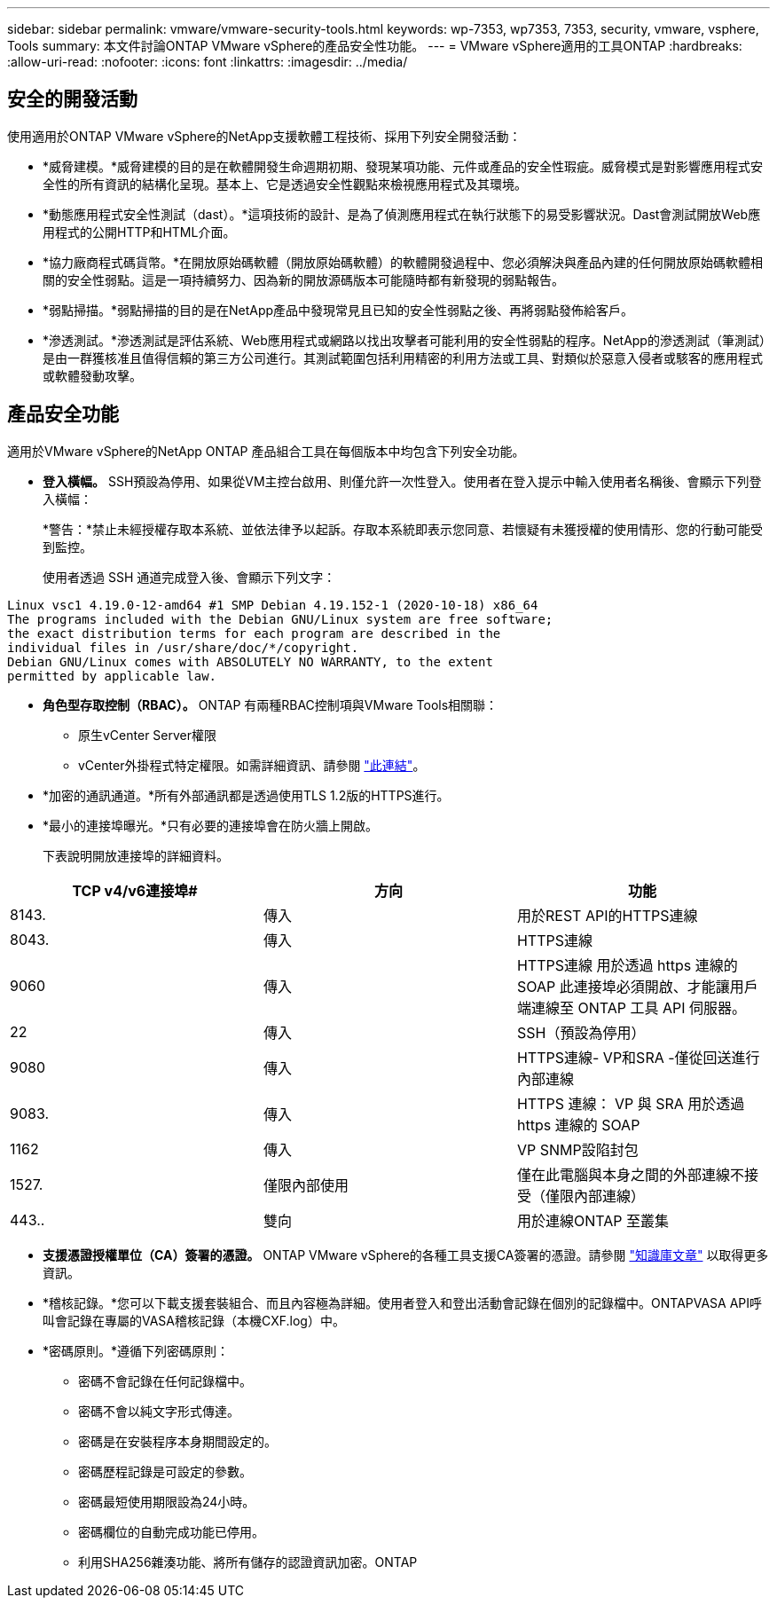 ---
sidebar: sidebar 
permalink: vmware/vmware-security-tools.html 
keywords: wp-7353, wp7353, 7353, security, vmware, vsphere, Tools 
summary: 本文件討論ONTAP VMware vSphere的產品安全性功能。 
---
= VMware vSphere適用的工具ONTAP
:hardbreaks:
:allow-uri-read: 
:nofooter: 
:icons: font
:linkattrs: 
:imagesdir: ../media/




== 安全的開發活動

使用適用於ONTAP VMware vSphere的NetApp支援軟體工程技術、採用下列安全開發活動：

* *威脅建模。*威脅建模的目的是在軟體開發生命週期初期、發現某項功能、元件或產品的安全性瑕疵。威脅模式是對影響應用程式安全性的所有資訊的結構化呈現。基本上、它是透過安全性觀點來檢視應用程式及其環境。
* *動態應用程式安全性測試（dast）。*這項技術的設計、是為了偵測應用程式在執行狀態下的易受影響狀況。Dast會測試開放Web應用程式的公開HTTP和HTML介面。
* *協力廠商程式碼貨幣。*在開放原始碼軟體（開放原始碼軟體）的軟體開發過程中、您必須解決與產品內建的任何開放原始碼軟體相關的安全性弱點。這是一項持續努力、因為新的開放源碼版本可能隨時都有新發現的弱點報告。
* *弱點掃描。*弱點掃描的目的是在NetApp產品中發現常見且已知的安全性弱點之後、再將弱點發佈給客戶。
* *滲透測試。*滲透測試是評估系統、Web應用程式或網路以找出攻擊者可能利用的安全性弱點的程序。NetApp的滲透測試（筆測試）是由一群獲核准且值得信賴的第三方公司進行。其測試範圍包括利用精密的利用方法或工具、對類似於惡意入侵者或駭客的應用程式或軟體發動攻擊。




== 產品安全功能

適用於VMware vSphere的NetApp ONTAP 產品組合工具在每個版本中均包含下列安全功能。

* *登入橫幅。* SSH預設為停用、如果從VM主控台啟用、則僅允許一次性登入。使用者在登入提示中輸入使用者名稱後、會顯示下列登入橫幅：
+
*警告：*禁止未經授權存取本系統、並依法律予以起訴。存取本系統即表示您同意、若懷疑有未獲授權的使用情形、您的行動可能受到監控。

+
使用者透過 SSH 通道完成登入後、會顯示下列文字：



....
Linux vsc1 4.19.0-12-amd64 #1 SMP Debian 4.19.152-1 (2020-10-18) x86_64
The programs included with the Debian GNU/Linux system are free software;
the exact distribution terms for each program are described in the
individual files in /usr/share/doc/*/copyright.
Debian GNU/Linux comes with ABSOLUTELY NO WARRANTY, to the extent
permitted by applicable law.
....
* *角色型存取控制（RBAC）。* ONTAP 有兩種RBAC控制項與VMware Tools相關聯：
+
** 原生vCenter Server權限
** vCenter外掛程式特定權限。如需詳細資訊、請參閱 https://docs.netapp.com/vapp-98/topic/com.netapp.doc.vsc-dsg/GUID-4DCAD72F-34C9-4345-A7AB-A118F4DB9D4D.html["此連結"^]。


* *加密的通訊通道。*所有外部通訊都是透過使用TLS 1.2版的HTTPS進行。
* *最小的連接埠曝光。*只有必要的連接埠會在防火牆上開啟。
+
下表說明開放連接埠的詳細資料。



|===
| TCP v4/v6連接埠# | 方向 | 功能 


| 8143. | 傳入 | 用於REST API的HTTPS連線 


| 8043. | 傳入 | HTTPS連線 


| 9060 | 傳入 | HTTPS連線
用於透過 https 連線的 SOAP
此連接埠必須開啟、才能讓用戶端連線至 ONTAP 工具 API 伺服器。 


| 22 | 傳入 | SSH（預設為停用） 


| 9080 | 傳入 | HTTPS連線- VP和SRA -僅從回送進行內部連線 


| 9083. | 傳入 | HTTPS 連線： VP 與 SRA
用於透過 https 連線的 SOAP 


| 1162 | 傳入 | VP SNMP設陷封包 


| 1527. | 僅限內部使用 | 僅在此電腦與本身之間的外部連線不接受（僅限內部連線） 


| 443.. | 雙向 | 用於連線ONTAP 至叢集 
|===
* *支援憑證授權單位（CA）簽署的憑證。* ONTAP VMware vSphere的各種工具支援CA簽署的憑證。請參閱 https://kb.netapp.com/Advice_and_Troubleshooting/Data_Storage_Software/VSC_and_VASA_Provider/Virtual_Storage_Console%3A_Implementing_CA_signed_certificates["知識庫文章"^] 以取得更多資訊。
* *稽核記錄。*您可以下載支援套裝組合、而且內容極為詳細。使用者登入和登出活動會記錄在個別的記錄檔中。ONTAPVASA API呼叫會記錄在專屬的VASA稽核記錄（本機CXF.log）中。
* *密碼原則。*遵循下列密碼原則：
+
** 密碼不會記錄在任何記錄檔中。
** 密碼不會以純文字形式傳達。
** 密碼是在安裝程序本身期間設定的。
** 密碼歷程記錄是可設定的參數。
** 密碼最短使用期限設為24小時。
** 密碼欄位的自動完成功能已停用。
** 利用SHA256雜湊功能、將所有儲存的認證資訊加密。ONTAP



